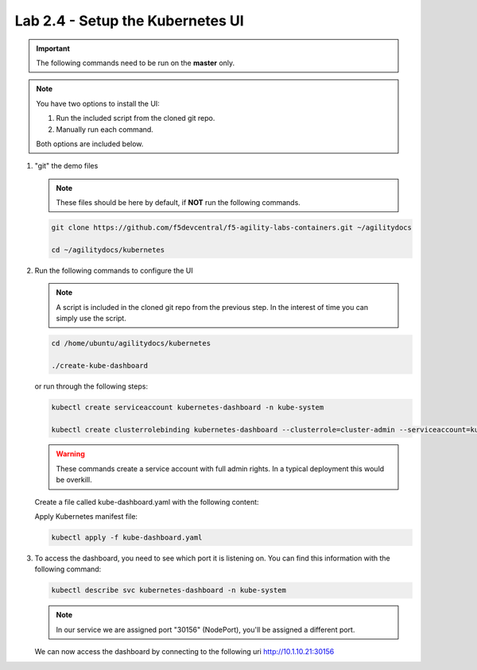 Lab 2.4 - Setup the Kubernetes UI
=================================

.. important:: The following commands need to be run on the **master** only.

.. note:: You have two options to install the UI:

   1. Run the included script from the cloned git repo.
   
   2. Manually run each command.

   Both options are included below.

#. "git" the demo files

   .. note:: These files should be here by default, if **NOT** run the
      following commands.

   .. code-block:: bash

      git clone https://github.com/f5devcentral/f5-agility-labs-containers.git ~/agilitydocs

      cd ~/agilitydocs/kubernetes

#. Run the following commands to configure the UI

   .. note:: A script is included in the cloned git repo from the previous
      step. In the interest of time you can simply use the script.

   .. code-block:: bash

      cd /home/ubuntu/agilitydocs/kubernetes

      ./create-kube-dashboard

   or run through the following steps:

   .. code-block:: bash

      kubectl create serviceaccount kubernetes-dashboard -n kube-system

      kubectl create clusterrolebinding kubernetes-dashboard --clusterrole=cluster-admin --serviceaccount=kube-system:kubernetes-dashboard

   .. warning:: These commands create a service account with full admin rights.
      In a typical deployment this would be overkill.

   Create a file called kube-dashboard.yaml with the following content:

   .. literalinclude:: ../../../kubernetes/kube-dashboard.yaml
      :language: yaml
      :linenos:
      :emphasize-lines: 3,23,54,65

   Apply Kubernetes manifest file:

   .. code-block:: bash

      kubectl apply -f kube-dashboard.yaml

#. To access the dashboard, you need to see which port it is listening on.
   You can find this information with the following command:

   .. code-block:: bash

      kubectl describe svc kubernetes-dashboard -n kube-system

   .. image:: images/cluster-setup-guide-check-port-ui.png

   .. note:: In our service we are assigned port "30156" (NodePort), you'll be
      assigned a different port.

   We can now access the dashboard by connecting to the following uri
   http://10.1.10.21:30156

   .. image:: images/cluster-setup-guide-access-ui.png
